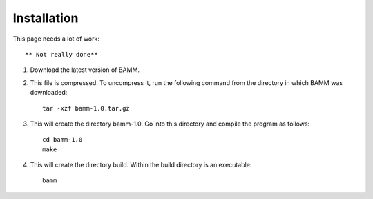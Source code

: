 Installation
============

This page needs a lot of work::
	
	** Not really done**

1. Download the latest version of BAMM.

2. This file is compressed. To uncompress it, run the following command
   from the directory in which BAMM was downloaded::

       tar -xzf bamm-1.0.tar.gz

3. This will create the directory bamm-1.0.
   Go into this directory and compile the program as follows::

       cd bamm-1.0
       make

4. This will create the directory build. 
   Within the build directory is an executable::

       bamm
